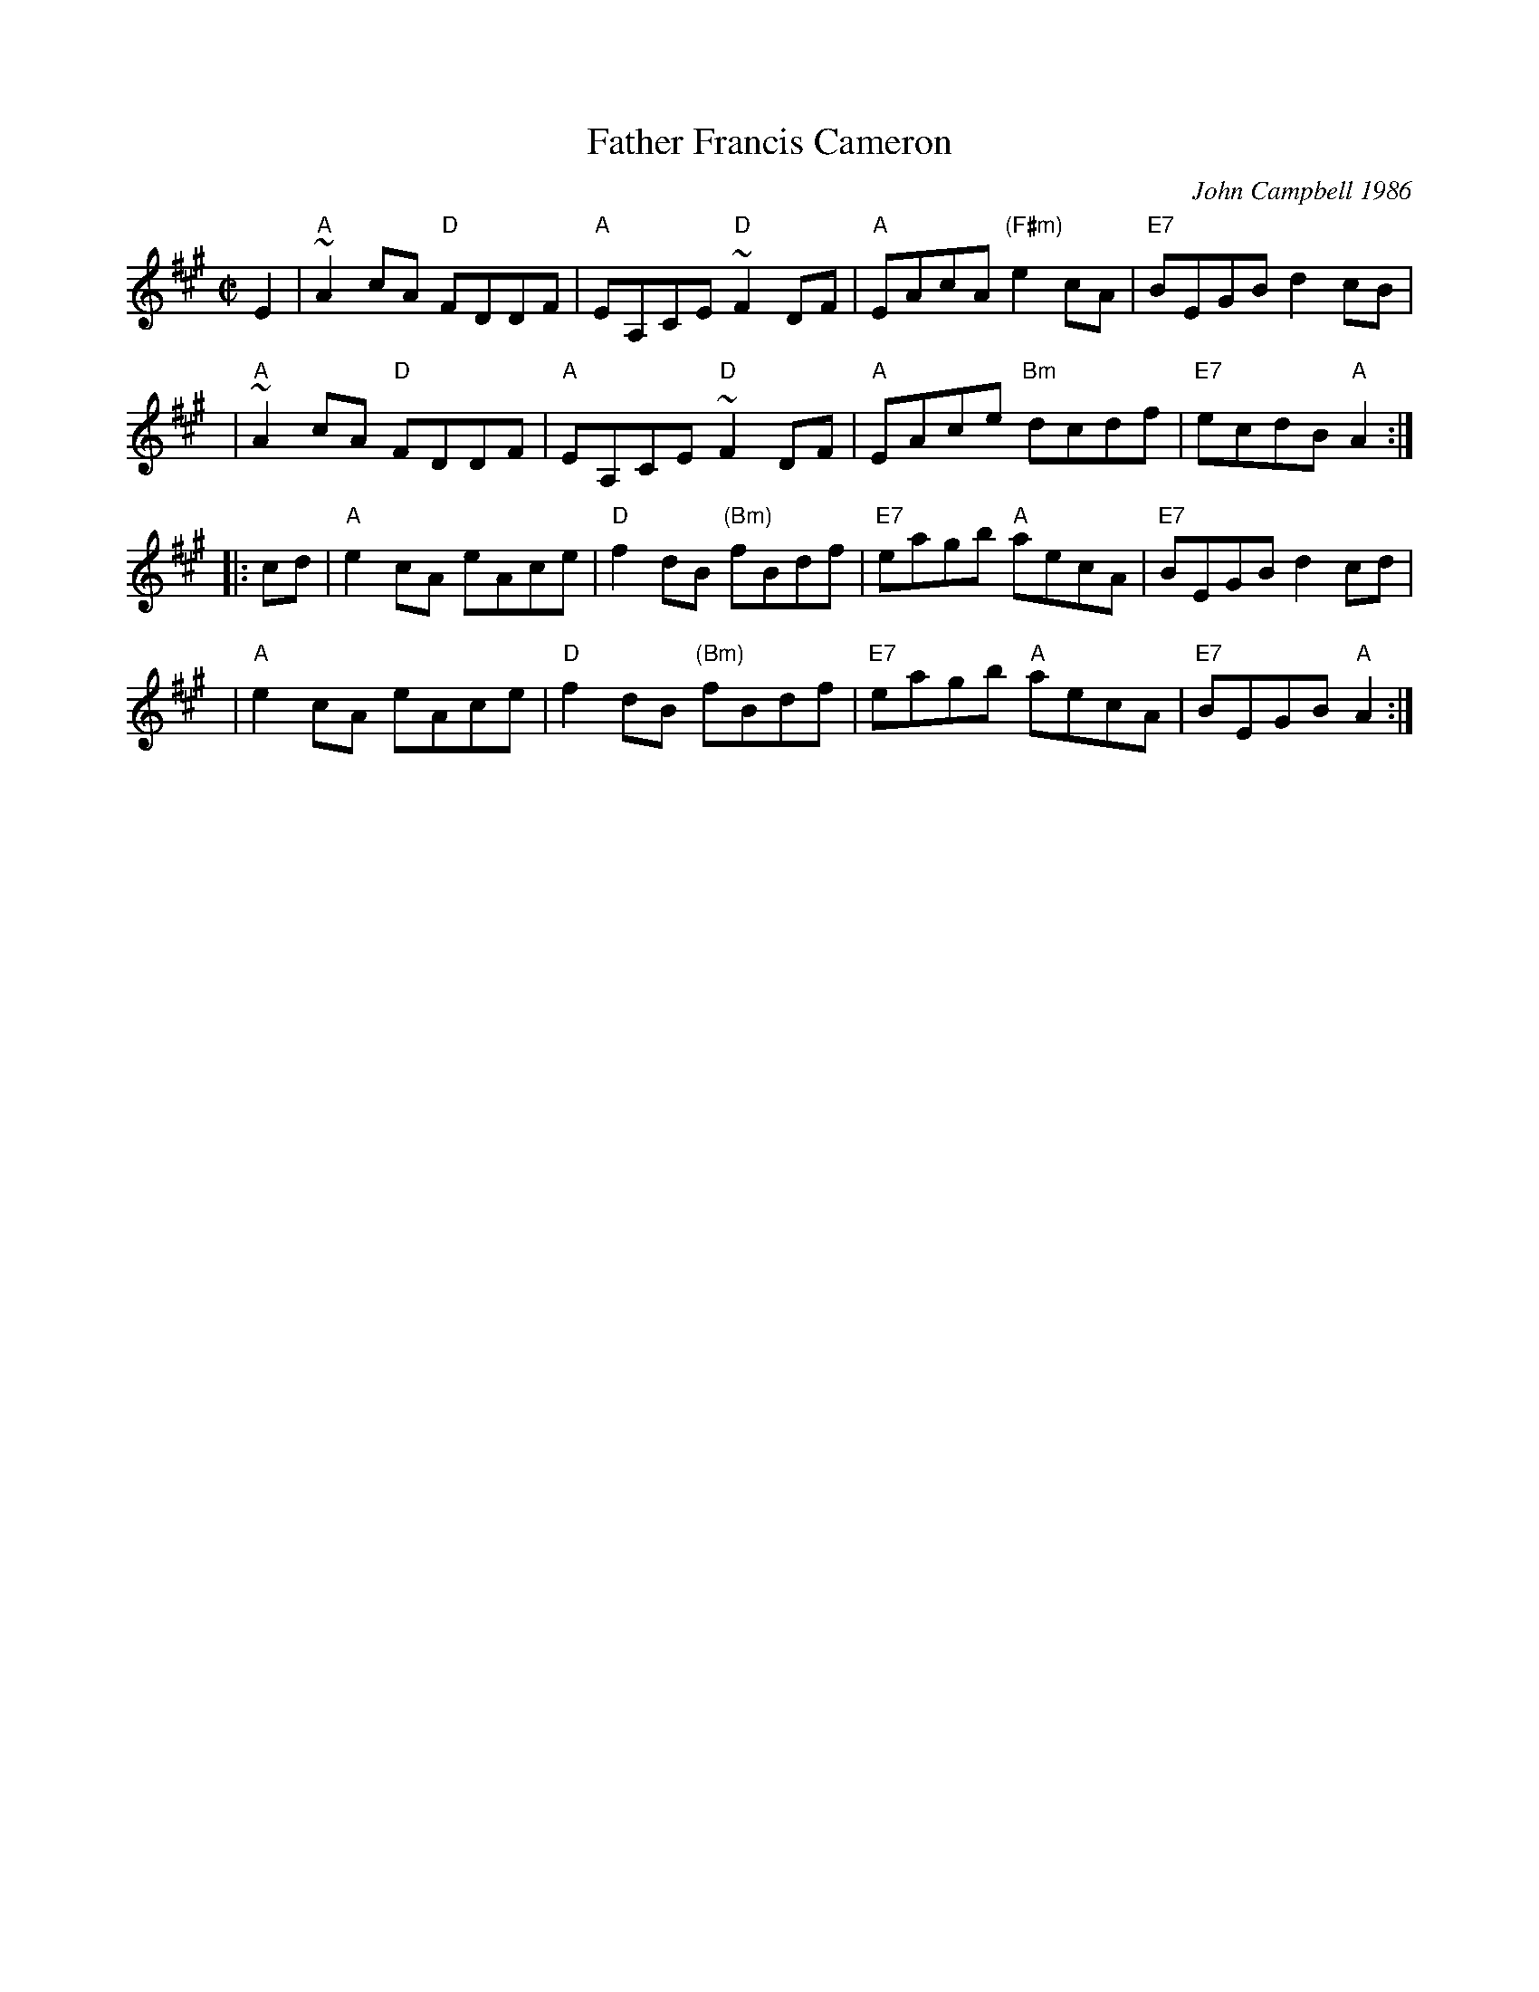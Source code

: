 X: 1
T: Father Francis Cameron
C: John Campbell 1986
Z: 1997 by John Chambers <jc:trillian.mit.edu>
B: BSFC 3-17
B: BSFC Tune Book XXVII-7
B: BSFC Session Tune Book 2016 p.13 #2
M: C|
L: 1/8
K: A
   E2 | "A"~A2cA "D"FDDF | "A"EA,CE "D"~F2DF | "A"EAcA "(F#m)"e2cA | "E7"BEGB d2cB |
   y3 | "A"~A2cA "D"FDDF | "A"EA,CE "D"~F2DF | "A"EAce "Bm"dcdf | "E7"ecdB "A"A2 :|
|: cd | "A"e2cA eAce | "D"f2dB "(Bm)"fBdf | "E7"eagb "A"aecA | "E7"BEGB d2cd |
   y3 | "A"e2cA eAce | "D"f2dB "(Bm)"fBdf | "E7"eagb "A"aecA | "E7"BEGB "A"A2 :|
